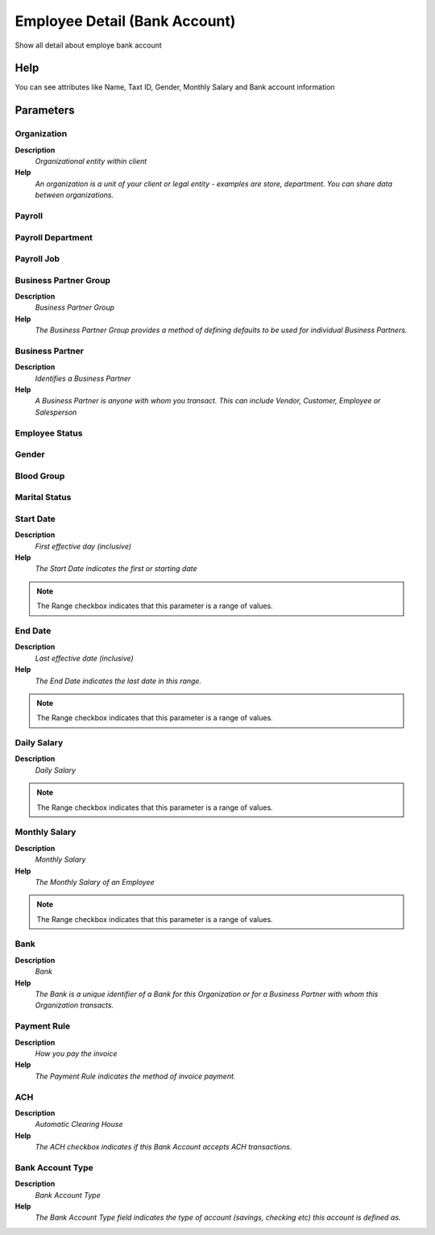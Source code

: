 
.. _functional-guide/process/process-rv_hr_employeebankaccount:

==============================
Employee Detail (Bank Account)
==============================

Show all detail about employe bank account

Help
====
You can see attributes like Name, Taxt ID, Gender, Monthly Salary and Bank account information

Parameters
==========

Organization
------------
\ **Description**\ 
 \ *Organizational entity within client*\ 
\ **Help**\ 
 \ *An organization is a unit of your client or legal entity - examples are store, department. You can share data between organizations.*\ 

Payroll
-------

Payroll Department
------------------

Payroll Job
-----------

Business Partner Group
----------------------
\ **Description**\ 
 \ *Business Partner Group*\ 
\ **Help**\ 
 \ *The Business Partner Group provides a method of defining defaults to be used for individual Business Partners.*\ 

Business Partner
----------------
\ **Description**\ 
 \ *Identifies a Business Partner*\ 
\ **Help**\ 
 \ *A Business Partner is anyone with whom you transact.  This can include Vendor, Customer, Employee or Salesperson*\ 

Employee Status
---------------

Gender
------

Blood Group
-----------

Marital Status
--------------

Start Date
----------
\ **Description**\ 
 \ *First effective day (inclusive)*\ 
\ **Help**\ 
 \ *The Start Date indicates the first or starting date*\ 

.. note::
    The Range checkbox indicates that this parameter is a range of values.

End Date
--------
\ **Description**\ 
 \ *Last effective date (inclusive)*\ 
\ **Help**\ 
 \ *The End Date indicates the last date in this range.*\ 

.. note::
    The Range checkbox indicates that this parameter is a range of values.

Daily Salary
------------
\ **Description**\ 
 \ *Daily Salary*\ 

.. note::
    The Range checkbox indicates that this parameter is a range of values.

Monthly Salary
--------------
\ **Description**\ 
 \ *Monthly Salary*\ 
\ **Help**\ 
 \ *The Monthly Salary of an Employee*\ 

.. note::
    The Range checkbox indicates that this parameter is a range of values.

Bank
----
\ **Description**\ 
 \ *Bank*\ 
\ **Help**\ 
 \ *The Bank is a unique identifier of a Bank for this Organization or for a Business Partner with whom this Organization transacts.*\ 

Payment Rule
------------
\ **Description**\ 
 \ *How you pay the invoice*\ 
\ **Help**\ 
 \ *The Payment Rule indicates the method of invoice payment.*\ 

ACH
---
\ **Description**\ 
 \ *Automatic Clearing House*\ 
\ **Help**\ 
 \ *The ACH checkbox indicates if this Bank Account accepts ACH transactions.*\ 

Bank Account Type
-----------------
\ **Description**\ 
 \ *Bank Account Type*\ 
\ **Help**\ 
 \ *The Bank Account Type field indicates the type of account (savings, checking etc) this account  is defined as.*\ 
